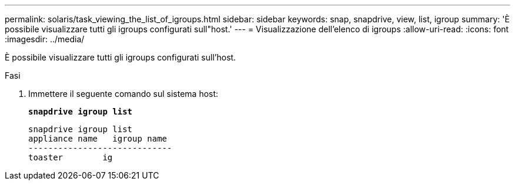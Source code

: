 ---
permalink: solaris/task_viewing_the_list_of_igroups.html 
sidebar: sidebar 
keywords: snap, snapdrive, view, list, igroup 
summary: 'È possibile visualizzare tutti gli igroups configurati sull"host.' 
---
= Visualizzazione dell'elenco di igroups
:allow-uri-read: 
:icons: font
:imagesdir: ../media/


[role="lead"]
È possibile visualizzare tutti gli igroups configurati sull'host.

.Fasi
. Immettere il seguente comando sul sistema host:
+
`*snapdrive igroup list*`

+
[listing]
----
snapdrive igroup list
appliance name   igroup name
-----------------------------
toaster        ig
----

